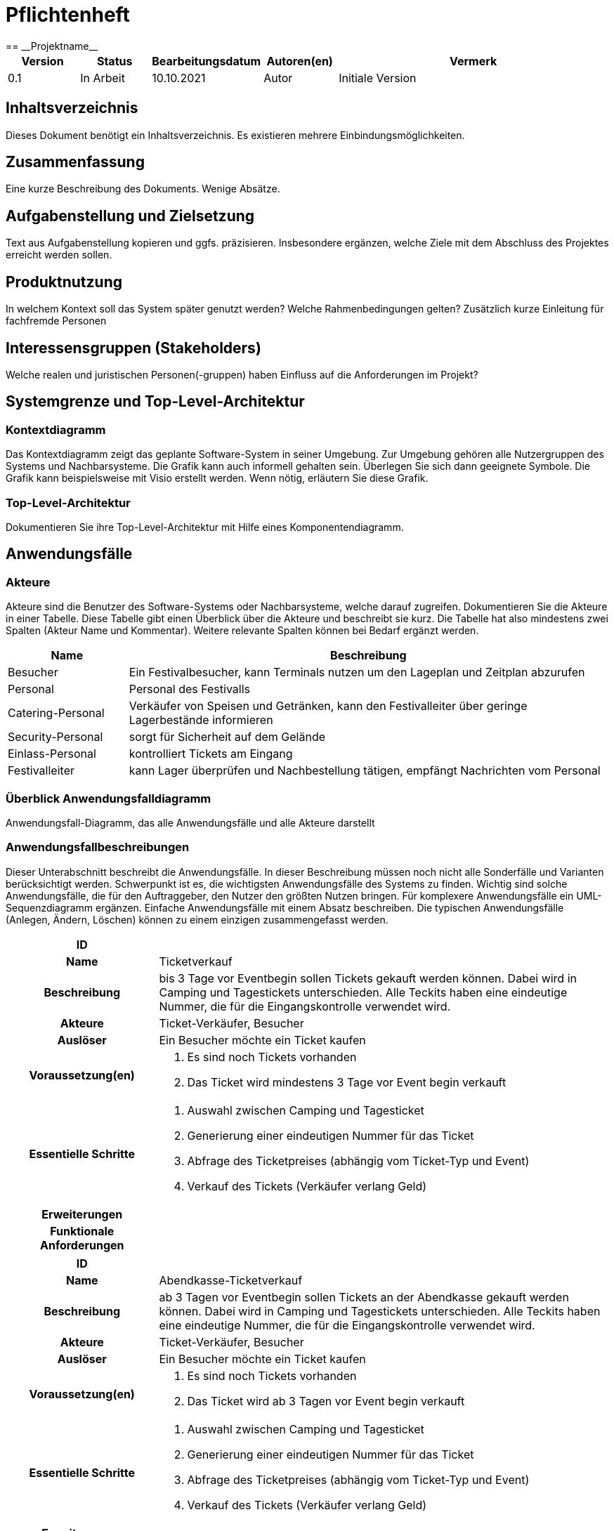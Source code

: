 = Pflichtenheft
:project_name: Projektname
== __{project_name}__

[options="header"]
[cols="1, 1, 1, 1, 4"]
|===
|Version | Status      | Bearbeitungsdatum   | Autoren(en) |  Vermerk
|0.1     | In Arbeit   | 10.10.2021          | Autor       | Initiale Version
|===

== Inhaltsverzeichnis
Dieses Dokument benötigt ein Inhaltsverzeichnis. Es existieren mehrere Einbindungsmöglichkeiten.

== Zusammenfassung
Eine kurze Beschreibung des Dokuments. Wenige Absätze.

== Aufgabenstellung und Zielsetzung
Text aus Aufgabenstellung kopieren und ggfs. präzisieren.
Insbesondere ergänzen, welche Ziele mit dem Abschluss des Projektes erreicht werden sollen.

== Produktnutzung
In welchem Kontext soll das System später genutzt werden? Welche Rahmenbedingungen gelten?
Zusätzlich kurze Einleitung für fachfremde Personen

== Interessensgruppen (Stakeholders)
Welche realen und juristischen Personen(-gruppen) haben Einfluss auf die Anforderungen im Projekt?

== Systemgrenze und Top-Level-Architektur

=== Kontextdiagramm
Das Kontextdiagramm zeigt das geplante Software-System in seiner Umgebung. Zur Umgebung gehören alle Nutzergruppen des Systems und Nachbarsysteme. Die Grafik kann auch informell gehalten sein. Überlegen Sie sich dann geeignete Symbole. Die Grafik kann beispielsweise mit Visio erstellt werden. Wenn nötig, erläutern Sie diese Grafik.

=== Top-Level-Architektur
Dokumentieren Sie ihre Top-Level-Architektur mit Hilfe eines Komponentendiagramm.

== Anwendungsfälle

=== Akteure

Akteure sind die Benutzer des Software-Systems oder Nachbarsysteme, welche darauf zugreifen. Dokumentieren Sie die Akteure in einer Tabelle. Diese Tabelle gibt einen Überblick über die Akteure und beschreibt sie kurz. Die Tabelle hat also mindestens zwei Spalten (Akteur Name und Kommentar).
Weitere relevante Spalten können bei Bedarf ergänzt werden.

// See http://asciidoctor.org/docs/user-manual/#tables
[options="header"]
[cols="1,4"]
|===
|Name |Beschreibung
|Besucher |Ein Festivalbesucher, kann Terminals nutzen um den Lageplan und Zeitplan abzurufen
|Personal |Personal des Festivalls
|Catering-Personal |Verkäufer von Speisen und Getränken, kann den Festivalleiter über geringe Lagerbestände informieren
|Security-Personal |sorgt für Sicherheit auf dem Gelände
|Einlass-Personal |kontrolliert Tickets am Eingang
|Festivalleiter |kann Lager überprüfen und Nachbestellung tätigen, empfängt Nachrichten vom Personal
|===

=== Überblick Anwendungsfalldiagramm
Anwendungsfall-Diagramm, das alle Anwendungsfälle und alle Akteure darstellt

=== Anwendungsfallbeschreibungen
Dieser Unterabschnitt beschreibt die Anwendungsfälle. In dieser Beschreibung müssen noch nicht alle Sonderfälle und Varianten berücksichtigt werden. Schwerpunkt ist es, die wichtigsten Anwendungsfälle des Systems zu finden. Wichtig sind solche Anwendungsfälle, die für den Auftraggeber, den Nutzer den größten Nutzen bringen.
Für komplexere Anwendungsfälle ein UML-Sequenzdiagramm ergänzen.
Einfache Anwendungsfälle mit einem Absatz beschreiben.
Die typischen Anwendungsfälle (Anlegen, Ändern, Löschen) können zu einem einzigen zusammengefasst werden.

[cols="1h, 3"]
|===
|ID                          |
|Name                        |Ticketverkauf
|Beschreibung                |bis 3 Tage vor Eventbegin sollen Tickets gekauft werden können. Dabei wird in Camping und Tagestickets unterschieden. Alle Teckits haben eine eindeutige Nummer, die für die Eingangskontrolle verwendet wird.
|Akteure                     |Ticket-Verkäufer, Besucher
|Auslöser                    |Ein Besucher möchte ein Ticket kaufen
|Voraussetzung(en)           a|
1. Es sind noch Tickets vorhanden
2. Das Ticket wird mindestens 3 Tage  vor Event begin verkauft
|Essentielle Schritte        a|
1. Auswahl zwischen Camping und Tagesticket
2. Generierung einer eindeutigen Nummer für das Ticket
3. Abfrage des Ticketpreises (abhängig vom Ticket-Typ und Event)
4. Verkauf des Tickets (Verkäufer verlang Geld)
|Erweiterungen               |
|Funktionale Anforderungen   |
|===

[cols="1h, 3"]
|===
|ID                          |
|Name                        |Abendkasse-Ticketverkauf
|Beschreibung                |ab 3 Tagen vor Eventbegin sollen Tickets an der Abendkasse gekauft werden können. Dabei wird in Camping und Tagestickets unterschieden. Alle Teckits haben eine eindeutige Nummer, die für die Eingangskontrolle verwendet wird.
|Akteure                     |Ticket-Verkäufer, Besucher
|Auslöser                    |Ein Besucher möchte ein Ticket kaufen
|Voraussetzung(en)           a|
1. Es sind noch Tickets vorhanden
2. Das Ticket wird ab 3 Tagen  vor Event begin verkauft
|Essentielle Schritte        a|
1. Auswahl zwischen Camping und Tagesticket
2. Generierung einer eindeutigen Nummer für das Ticket
3. Abfrage des Ticketpreises (abhängig vom Ticket-Typ und Event)
4. Verkauf des Tickets (Verkäufer verlang Geld)
|Erweiterungen               |
|Funktionale Anforderungen   |
|===

[cols="1h, 3"]
|===
|ID                          |
|Name                        |Eingangskontrolle
|Beschreibung                |Am Eingang zu der Location, auf der Ein Event stattfindet werden die Tickets der Besucher kontrolliert
|Akteure                     |Sicherheits-Personal, Besucher
|Auslöser                    |Ein Besucher möchte das Festival-Gelände betreten
|Voraussetzung               |Es läuft gerade ein Festival an dieser Location
|Essentielle Schritte        a|
1. Ablesen der Ticketnummer
2. Abfrage ob die Ticketnummer für dieses Event gültig ist
3. Ticketnummer für alle weiteren abfragen als ungültig markieren um doppeltes einchecken mit dem selben Ticket zu vermeiden
|Erweiterungen               |
|Funktionale Anforderungen   |
|===

[cols="1h, 3"]
|===
|ID                          |
|Name                        |Catering-Personal An- und Abmeldung
|Beschreibung                |Catering-Personal kann sich an den Verkaufsständen An- und Abmelden, um den Besuchern Essen zu verkaufen
|Akteure                     |Catering-Personal
|Auslöser                    |
|Voraussetzung               a|- Anmeldung: An dem Verkaufsstand ist ein freier Platz
|Essentielle Schritte        a|
- Anmeldung: Anmeldung über das Terminal
- Abmeldung: Abmeldung über das Terminal
|Erweiterungen               |
|Funktionale Anforderungen   |
|===

[cols="1h, 3"]
|===
|ID                          |
|Name                        |Catering: Verkauf von Getränken und Speisen
|Beschreibung                |Besucher könnene an einem Verkaufsstand Speisen und Getränke kaufen
|Akteure                     |Besucher, Catering-Personal
|Auslöser                    |Ein Besucher möchte etwas an einem Verkaufsstand kaufen
|Voraussetzung               |Das gewünschte Getränk/Essen ist noch auf Lager
|Essentielle Schritte        a|
1. Entnahme der zutaten aus dem Lager
2. evtl. Mitteilung an Festival-Leitung, wenn die Zutaten in zu geringen Mengen gelagert sind
3. Zubereitung der Bestellung
4. Verkauf
|Erweiterungen               |
|Funktionale Anforderungen   |
|===

[cols="1h, 3"]
|===
|ID                          |
|Name                        |Lager einsehen & Nachbestellung von Speisen und Getränken
|Beschreibung                |Der Festivalleiter kann den Lagerbestand prüfen und gegebenfalls neue Waren bestellen
|Akteure                     |Festivalleiter
|Auslöser                    |Der Festivalleiter möchte den Lagerbestand prüfen oder etwas nachbestellen
|Voraussetzung               |Der Festivalleiter ist am entsprechenden Terminal angemeldet
|Essentielle Schritte        a|
1. Abrufen des Lagerbestandes
2. evtl. Nachbestellung einer oder mehrerer Waren in beliebigen Mengen
|Erweiterungen               |
|Funktionale Anforderungen   |
|===

[cols="1h, 3"]
|===
|ID                          |
|Name                        |Festivalleiter Status Abbruf
|Beschreibung                |Der Festivalleiter kann verschiedene Informationen über das Event an einem Terminal jederzeit abrufen
|Akteure                     |Festivalleiter
|Auslöser                    |Der Festivalleiter möchte Informationen über das Event
|Voraussetzung               |Der Festivalleiter ist am entsprechenden Terminal angemeldet
|Essentielle Schritte        |Abrufen der Informationen(Nachrichten von Mitarbeitern, Verkaufszahlen, Bühnenbelegung,...) an dem Terminal
|Erweiterungen               |
|Funktionale Anforderungen   |
|===

== Funktionale Anforderungen

=== Muss-Kriterien
Was das zu erstellende Programm auf alle Fälle leisten muss.

=== Kann-Kriterien
Anforderungen die das Programm leisten können soll, aber für den korrekten Betrieb entbehrlich sind.

== Nicht-Funktionale Anforderungen

=== Qualitätsziele

Dokumentieren Sie in einer Tabelle die Qualitätsziele, welche das System erreichen soll, sowie deren Priorität.

=== Konkrete Nicht-Funktionale Anforderungen

Beschreiben Sie Nicht-Funktionale Anforderungen, welche dazu dienen, die zuvor definierten Qualitätsziele zu erreichen.
Achten Sie darauf, dass deren Erfüllung (mindestens theoretisch) messbar sein muss.

== GUI Prototyp

In diesem Kapitel soll ein Entwurf der Navigationsmöglichkeiten und Dialoge des Systems erstellt werden.
Idealerweise entsteht auch ein grafischer Prototyp, welcher dem Kunden zeigt, wie sein System visuell umgesetzt werden soll.
Konkrete Absprachen - beispielsweise ob der grafische Prototyp oder die Dialoglandkarte höhere Priorität hat - sind mit dem Kunden zu treffen.

=== Überblick: Dialoglandkarte
Erstellen Sie ein Übersichtsdiagramm, das das Zusammenspiel Ihrer Masken zur Laufzeit darstellt. Also mit welchen Aktionen zwischen den Masken navigiert wird.
//Die nachfolgende Abbildung zeigt eine an die Pinnwand gezeichnete Dialoglandkarte. Ihre Karte sollte zusätzlich die Buttons/Funktionen darstellen, mit deren Hilfe Sie zwischen den Masken navigieren.

=== Dialogbeschreibung
Für jeden Dialog:

1. Kurze textuelle Dialogbeschreibung eingefügt: Was soll der jeweilige Dialog? Was kann man damit tun? Überblick?
2. Maskenentwürfe (Screenshot, Mockup)
3. Maskenelemente (Ein/Ausgabefelder, Aktionen wie Buttons, Listen, …)
4. Evtl. Maskendetails, spezielle Widgets

== Datenmodell

=== Überblick: Klassendiagramm
UML-Analyseklassendiagramm

=== Klassen und Enumerationen
Dieser Abschnitt stellt eine Vereinigung von Glossar und der Beschreibung von Klassen/Enumerationen dar. Jede Klasse und Enumeration wird in Form eines Glossars textuell beschrieben. Zusätzlich werden eventuellen Konsistenz- und Formatierungsregeln aufgeführt.

// See http://asciidoctor.org/docs/user-manual/#tables
[options="header"]
|===
|Klasse/Enumeration |Beschreibung |
|…                  |…            |
|===

== Akzeptanztestfälle
Mithilfe von Akzeptanztests wird geprüft, ob die Software die funktionalen Erwartungen und Anforderungen im Gebrauch erfüllt. Diese sollen und können aus den Anwendungsfallbeschreibungen und den UML-Sequenzdiagrammen abgeleitet werden. D.h., pro (komplexen) Anwendungsfall gibt es typischerweise mindestens ein Sequenzdiagramm (welches ein Szenarium beschreibt). Für jedes Szenarium sollte es einen Akzeptanztestfall geben. Listen Sie alle Akzeptanztestfälle in tabellarischer Form auf.
Jeder Testfall soll mit einer ID versehen werde, um später zwischen den Dokumenten (z.B. im Test-Plan) referenzieren zu können.

== Glossar
Sämtliche Begriffe, die innerhalb des Projektes verwendet werden und deren gemeinsames Verständnis aller beteiligten Stakeholder essentiell ist, sollten hier aufgeführt werden.
Insbesondere Begriffe der zu implementierenden Domäne wurden bereits beschrieben, jedoch gibt es meist mehr Begriffe, die einer Beschreibung bedürfen. +
Beispiel: Was bedeutet "Kunde"? Ein Nutzer des Systems? Der Kunde des Projektes (Auftraggeber)?

== Offene Punkte
Offene Punkte werden entweder direkt in der Spezifikation notiert. Wenn das Pflichtenheft zum finalen Review vorgelegt wird, sollte es keine offenen Punkte mehr geben.
